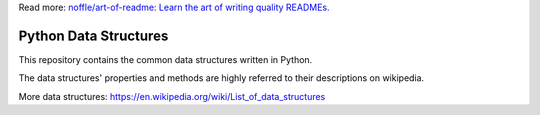 Read more: `noffle/art-of-readme: Learn the art of writing quality READMEs.`_

.. _`noffle/art-of-readme: Learn the art of writing quality READMEs.`: https://github.com/noffle/art-of-readme

======================
Python Data Structures
======================

This repository contains the common data structures written in Python.

The data structures' properties and methods are highly referred to their descriptions on wikipedia.

More data structures: https://en.wikipedia.org/wiki/List_of_data_structures
